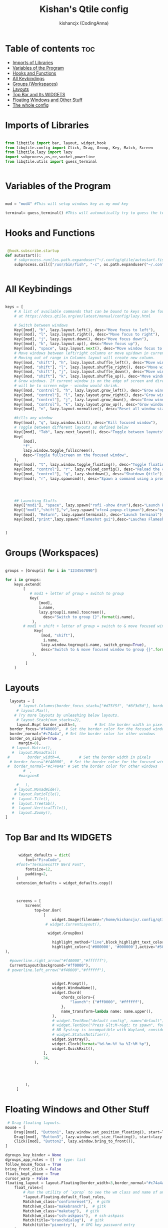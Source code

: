 #+TITLE: Kishan's Qtile config
#+AUTHOR: kishancjx (CodingAnna)
#+PROPERTY: header-args :tangle config.py
#+auto_tangle: t
#+STARTUP: showeverything


* Table of contents :toc:
- [[#imports-of-libraries][Imports of Libraries]]
- [[#variables-of-the-program][Variables of the Program]]
- [[#hooks-and-functions][Hooks and Functions]]
- [[#all-keybindings][All Keybindings]]
- [[#groups-workspaces][Groups (Workspaces)]]
- [[#layouts][Layouts]]
- [[#top-bar-and-its-widgets][Top Bar and Its WIDGETS]]
- [[#floating-windows-and-other-stuff][Floating Windows and Other Stuff]]
- [[#the-whole-config][The whole config]]

* Imports of Libraries

#+begin_src python

  from libqtile import bar, layout, widget,hook
  from libqtile.config import Click, Drag, Group, Key, Match, Screen
  from libqtile.lazy import lazy
  import subprocess,os,re,socket,powerline
  from libqtile.utils import guess_terminal
  

#+end_src

* Variables of the Program

#+begin_src python

  mod = "mod4" #This will setup windows key as my mod key
 
  terminal= guess_terminal() #This will automatically try to guess the terminal

#+end_src

* Hooks and Functions
#+begin_src python
  
   @hook.subscribe.startup
  def autostart():
      # subprocess.run([os.path.expanduser("~/.config/qtile/autostart.fish")])
      subprocess.call(["/usr/bin/fish", "-c", os.path.expanduser("~/.config/qtile/autostart.fish")])


#+end_src

* All Keybindings

#+begin_src python

  keys = [
      # A list of available commands that can be bound to keys can be found
      # at https://docs.qtile.org/en/latest/manual/config/lazy.html

      # Switch between windows
      Key([mod], "h", lazy.layout.left(), desc="Move focus to left"),
      Key([mod], "l", lazy.layout.right(), desc="Move focus to right"),
      Key([mod], "j", lazy.layout.down(), desc="Move focus down"),
      Key([mod], "k", lazy.layout.up(), desc="Move focus up"),
      Key([mod], "space", lazy.layout.next(), desc="Move window focus to other window"),
      # Move windows between left/right columns or move up/down in current stack.
      # Moving out of range in Columns layout will create new column.
      Key([mod, "shift"], "h", lazy.layout.shuffle_left(), desc="Move window to the left"),
      Key([mod, "shift"], "l", lazy.layout.shuffle_right(), desc="Move window to the right"),
      Key([mod, "shift"], "j", lazy.layout.shuffle_down(), desc="Move window down"),
      Key([mod, "shift"], "k", lazy.layout.shuffle_up(), desc="Move window up"),
      # Grow windows. If current window is on the edge of screen and direction
      # will be to screen edge - window would shrink.
      Key([mod, "control"], "h", lazy.layout.grow_left(), desc="Grow window to the left"),
      Key([mod, "control"], "l", lazy.layout.grow_right(), desc="Grow window to the right"),
      Key([mod, "control"], "j", lazy.layout.grow_down(), desc="Grow window down"),
      Key([mod, "control"], "k", lazy.layout.grow_up(), desc="Grow window up"),
      Key([mod], "n", lazy.layout.normalize(), desc="Reset all window sizes"),

      #kills any window
      Key([mod], "q", lazy.window.kill(), desc="Kill focused window"),
      # Toggle between different layouts as defined below
      Key([mod], "Tab", lazy.next_layout(), desc="Toggle between layouts"),
      Key(
          [mod],
          "f",
          lazy.window.toggle_fullscreen(),
          desc="Toggle fullscreen on the focused window",
      ),
      Key([mod], "t", lazy.window.toggle_floating(), desc="Toggle floating on the focused window"),
      Key([mod, "control"], "r", lazy.reload_config(), desc="Reload the config"),
      Key([mod, "control"], "q", lazy.shutdown(), desc="Shutdown Qtile"),
      Key([mod], "r", lazy.spawncmd(), desc="Spawn a command using a prompt widget"),




      ## Launching Stuffs
      Key(["mod1"], "space", lazy.spawn("rofi -show drun"),desc="Launch Rofi"),
      Key(["mod1","shift"],"v",lazy.spawn("xfce4-popup-clipman"),desc="open clip man for clipboard history"),
      Key([mod], "Return", lazy.spawn(terminal), desc="Launch terminal"),
      Key([mod],"print",lazy.spawn("flameshot gui"),desc="Lauches Flameshot"),


  ]
#+end_src

* Groups (Workspaces)

#+begin_src python

  groups = [Group(i) for i in "1234567890"]

  for i in groups:
      keys.extend(
          [
             # mod1 + letter of group = switch to group
             Key(
                 [mod],
                 i.name,
                 lazy.group[i.name].toscreen(),
                   desc="Switch to group {}".format(i.name),
              ),
          # mod1 + shift + letter of group = switch to & move focused window to group
               Key(
                  [mod, "shift"],
                   i.name,
                  lazy.window.togroup(i.name, switch_group=True),
                  desc="Switch to & move focused window to group {}".format(i.name),
              ),
          
           ]
      )

#+end_src

* Layouts

#+begin_src python
      layouts = [
          # layout.Columns(border_focus_stack=["#d75f5f", "#8f3d3d"], border_width=4),
         # layout.Max(),
        # Try more layouts by unleashing below layouts.
         # layout.Stack(num_stacks=2),
         layout.Bsp( border_width=4,        # Set the border width in pixels
      border_focus="#f40000",  # Set the border color for the focused window
      border_normal="#c74a4a", # Set the border color for other windows
      border_on_single=True ,
          margin=8),
       # layout.Matrix(),
       #  layout.MonadTall(
     #        border_width=4,        # Set the border width in pixels
      # border_focus="#f40000",  # Set the border color for the focused window
     #  border_normal="#c74a4a" # Set the border color for other windows
            #  ,
          #margin=8

         #   ),
        # layout.MonadWide(),
        # layout.RatioTile(),
       #  layout.Tile(),
       #  layout.TreeTab(),
       #  layout.VerticalTile(),
       #  layout.Zoomy(),
    ]
#+end_src

* Top Bar and Its WIDGETS

#+begin_src python

        widget_defaults = dict(
           font="FiraCode",
       #font="TerminessTTF Nerd Font",
           fontsize=12,
           padding=2,
       )
       extension_defaults = widget_defaults.copy()



       screens = [
           Screen(
               top=bar.Bar(
                   [
                       widget.Image(filename="/home/kishancjx/.config/qtile/images/fire.svg",),
                    # widget.CurrentLayout(),

                     widget.GroupBox(

                       highlight_method="line",block_highlight_text_color="#ff0000",
                       highlight_color=['#000000', '#000000'],active="#504960" , inactive="#292624", background="",disable_drag=True,this_current_screen_border="#f40000",rounded=True
  ),

    #powerline.right_arrow("#f40000","#ffffff"),
    CurrentLayout(background="#ff0000"),
   # powerline.left_arrow("#f40000","#ffffff"),


                       widget.Prompt(),
                       widget.WindowName(),
                       widget.Chord(
                           chords_colors={
                               "launch": ("#ff0000", "#ffffff"),
                           },
                           name_transform=lambda name: name.upper(),
                       ),
                       # widget.TextBox("default config", name="default"),
                       # widget.TextBox("Press &lt;M-r&gt; to spawn", foreground="#d75f5f"),
                       # NB Systray is incompatible with Wayland, consider using StatusNotifier instead
                       # widget.StatusNotifier(),
                       widget.Systray(),
                       widget.Clock(format="%d-%m-%Y %a %I:%M %p"),
                       widget.QuickExit(),
                   ],
                   24,
               ),




           ),
       ]
#+end_src

* Floating Windows and Other Stuff

#+begin_src python
   # Drag floating layouts.
  mouse = [
      Drag([mod], "Button1", lazy.window.set_position_floating(), start=lazy.window.get_position()),
      Drag([mod], "Button3", lazy.window.set_size_floating(), start=lazy.window.get_size()),
      Click([mod], "Button2", lazy.window.bring_to_front()),
  ]

  dgroups_key_binder = None
  dgroups_app_rules = []  # type: list
  follow_mouse_focus = True
  bring_front_click = False
  floats_kept_above = True
  cursor_warp = False
  floating_layout = layout.Floating(border_width=3,border_normal="#c74a4a" ,border_focus="#f40000",
      float_rules=[
          # Run the utility of `xprop` to see the wm class and name of an X client.
          ,*layout.Floating.default_float_rules,
          Match(wm_class="confirmreset"),  # gitk
          Match(wm_class="makebranch"),  # gitk
          Match(wm_class="maketag"),  # gitk
          Match(wm_class="ssh-askpass"),  # ssh-askpass
          Match(title="branchdialog"),  # gitk
          Match(title="pinentry"),  # GPG key password entry
      ]
  )
  auto_fullscreen = True
  focus_on_window_activation = "smart"
  reconfigure_screens = True

  # If things like steam games want to auto-minimize themselves when losing
  # focus, should we respect this or not?
  auto_minimize = True

  # When using the Wayland backend, this can be used to configure input devices.
  wl_input_rules = None

  wmname = "xzaack"
#+end_src



* The whole config

#+begin_src python







 

 




  #my stuff
  #autostarting background servicess

 


  # #import arcobattery

  # #mod4 or mod = super key
  # mod = "mod4"
  # mod1 = "alt"
  # mod2 = "control"
  # home = os.path.expanduser('~')


  # @lazy.function
  # def window_to_prev_group(qtile):
  #     if qtile.currentWindow is not None:
  #         i = qtile.groups.index(qtile.currentGroup)
  #         qtile.currentWindow.togroup(qtile.groups[i - 1].name)

  # @lazy.function
  # def window_to_next_group(qtile):
  #     if qtile.currentWindow is not None:
  #         i = qtile.groups.index(qtile.currentGroup)
  #         qtile.currentWindow.togroup(qtile.groups[i + 1].name)

  # keys = [

  # # Most of our keybindings are in sxhkd file - except these

  # # SUPER + FUNCTION KEYS

  #     Key([mod], "f", lazy.window.toggle_fullscreen()),
  #     Key([mod], "q", lazy.window.kill()),


  # # SUPER + SHIFT KEYS

  #     Key([mod, "shift"], "q", lazy.window.kill()),
  #     Key([mod, "shift"], "r", lazy.restart()),


  # # QTILE LAYOUT KEYS
  #     Key([mod], "n", lazy.layout.normalize()),
  #     Key([mod], "space", lazy.next_layout()),

  # # CHANGE FOCUS
  #     Key([mod], "Up", lazy.layout.up()),
  #     Key([mod], "Down", lazy.layout.down()),
  #     Key([mod], "Left", lazy.layout.left()),
  #     Key([mod], "Right", lazy.layout.right()),
  #     Key([mod], "k", lazy.layout.up()),
  #     Key([mod], "j", lazy.layout.down()),
  #     Key([mod], "h", lazy.layout.left()),
  #     Key([mod], "l", lazy.layout.right()),


  # # RESIZE UP, DOWN, LEFT, RIGHT
  #     Key([mod, "control"], "l",
  #         lazy.layout.grow_right(),
  #         lazy.layout.grow(),
  #         lazy.layout.increase_ratio(),
  #         lazy.layout.delete(),
  #         ),
  #     Key([mod, "control"], "Right",
  #         lazy.layout.grow_right(),
  #         lazy.layout.grow(),
  #         lazy.layout.increase_ratio(),
  #         lazy.layout.delete(),
  #         ),
  #     Key([mod, "control"], "h",
  #         lazy.layout.grow_left(),
  #         lazy.layout.shrink(),
  #         lazy.layout.decrease_ratio(),
  #         lazy.layout.add(),
  #         ),
  #     Key([mod, "control"], "Left",
  #         lazy.layout.grow_left(),
  #         lazy.layout.shrink(),
  #         lazy.layout.decrease_ratio(),
  #         lazy.layout.add(),
  #         ),
  #     Key([mod, "control"], "k",
  #         lazy.layout.grow_up(),
  #         lazy.layout.grow(),
  #         lazy.layout.decrease_nmaster(),
  #         ),
  #     Key([mod, "control"], "Up",
  #         lazy.layout.grow_up(),
  #         lazy.layout.grow(),
  #         lazy.layout.decrease_nmaster(),
  #         ),
  #     Key([mod, "control"], "j",
  #         lazy.layout.grow_down(),
  #         lazy.layout.shrink(),
  #         lazy.layout.increase_nmaster(),
  #         ),
  #     Key([mod, "control"], "Down",
  #         lazy.layout.grow_down(),
  #         lazy.layout.shrink(),
  #         lazy.layout.increase_nmaster(),
  #         ),


  # # FLIP LAYOUT FOR MONADTALL/MONADWIDE
  #     Key([mod, "shift"], "f", lazy.layout.flip()),

  # # FLIP LAYOUT FOR BSP
  #     Key([mod, "mod1"], "k", lazy.layout.flip_up()),
  #     Key([mod, "mod1"], "j", lazy.layout.flip_down()),
  #     Key([mod, "mod1"], "l", lazy.layout.flip_right()),
  #     Key([mod, "mod1"], "h", lazy.layout.flip_left()),

  # # MOVE WINDOWS UP OR DOWN BSP LAYOUT
  #     Key([mod, "shift"], "k", lazy.layout.shuffle_up()),
  #     Key([mod, "shift"], "j", lazy.layout.shuffle_down()),
  #     Key([mod, "shift"], "h", lazy.layout.shuffle_left()),
  #     Key([mod, "shift"], "l", lazy.layout.shuffle_right()),

  # # MOVE WINDOWS UP OR DOWN MONADTALL/MONADWIDE LAYOUT
  #     Key([mod, "shift"], "Up", lazy.layout.shuffle_up()),
  #     Key([mod, "shift"], "Down", lazy.layout.shuffle_down()),
  #     Key([mod, "shift"], "Left", lazy.layout.swap_left()),
  #     Key([mod, "shift"], "Right", lazy.layout.swap_right()),

  # # TOGGLE FLOATING LAYOUT
  #     Key([mod, "shift"], "space", lazy.window.toggle_floating()),

  #     ]

  # def window_to_previous_screen(qtile, switch_group=False, switch_screen=False):
  #     i = qtile.screens.index(qtile.current_screen)
  #     if i != 0:
  #         group = qtile.screens[i - 1].group.name
  #         qtile.current_window.togroup(group, switch_group=switch_group)
  #         if switch_screen == True:
  #             qtile.cmd_to_screen(i - 1)

  # def window_to_next_screen(qtile, switch_group=False, switch_screen=False):
  #     i = qtile.screens.index(qtile.current_screen)
  #     if i + 1 != len(qtile.screens):
  #         group = qtile.screens[i + 1].group.name
  #         qtile.current_window.togroup(group, switch_group=switch_group)
  #         if switch_screen == True:
  #             qtile.cmd_to_screen(i + 1)

  # keys.extend([
  #     # MOVE WINDOW TO NEXT SCREEN
  #     Key([mod,"shift"], "Right", lazy.function(window_to_next_screen, switch_screen=True)),
  #     Key([mod,"shift"], "Left", lazy.function(window_to_previous_screen, switch_screen=True)),
  # ])

  # groups = []

  # # FOR QWERTY KEYBOARDS
  # group_names = ["1", "2", "3", "4", "5", "6", "7", "8", "9", "0",]

  # # FOR AZERTY KEYBOARDS
  # #group_names = ["ampersand", "eacute", "quotedbl", "apostrophe", "parenleft", "section", "egrave", "exclam", "ccedilla", "agrave",]

  # #group_labels = ["1 ", "2 ", "3 ", "4 ", "5 ", "6 ", "7 ", "8 ", "9 ", "0",]

  # group_labels = ["Web", "Edit/chat", "Image", "Gimp", "Meld", "Video", "Vb", "Files", "Mail", "Music",]

  # group_layouts = ["monadtall", "monadtall", "monadtall", "monadtall", "monadtall", "monadtall", "monadtall", "monadtall", "monadtall", "monadtall",]
  # #group_layouts = ["monadtall", "matrix", "monadtall", "bsp", "monadtall", "matrix", "monadtall", "bsp", "monadtall", "monadtall",]

  # for i in range(len(group_names)):
  #     groups.append(
  #         Group(
  #             name=group_names[i],
  #             layout=group_layouts[i].lower(),
  #             label=group_labels[i],
  #         ))

  # for i in groups:
  #     keys.extend([

  # #CHANGE WORKSPACES
  #         Key([mod], i.name, lazy.group[i.name].toscreen()),
  #         Key([mod], "Tab", lazy.screen.next_group()),
  #         Key([mod, "shift" ], "Tab", lazy.screen.prev_group()),
  #         Key(["mod1"], "Tab", lazy.screen.next_group()),
  #         Key(["mod1", "shift"], "Tab", lazy.screen.prev_group()),

  # # MOVE WINDOW TO SELECTED WORKSPACE 1-10 AND STAY ON WORKSPACE
  #         #Key([mod, "shift"], i.name, lazy.window.togroup(i.name)),
  # # MOVE WINDOW TO SELECTED WORKSPACE 1-10 AND FOLLOW MOVED WINDOW TO WORKSPACE
  #         Key([mod, "shift"], i.name, lazy.window.togroup(i.name) , lazy.group[i.name].toscreen()),
  #     ])


  # def init_layout_theme():
  #     return {"margin":5,
  #             "border_width":2,
  #             "border_focus": "#5e81ac",
  #             "border_normal": "#4c566a"
  #             }

  # layout_theme = init_layout_theme()


  # layouts = [
  #     #layout.MonadTall(margin=8, border_width=2, border_focus="#5e81ac", border_normal="#4c566a"),
  #     layout.MonadTall(**layout_theme),
  #     #layout.MonadWide(margin=8, border_width=2, border_focus="#5e81ac", border_normal="#4c566a"),
  #     layout.MonadWide(**layout_theme),
  #     layout.Matrix(**layout_theme),
  #     layout.Bsp(**layout_theme),
  #     layout.Floating(**layout_theme),
  #     layout.RatioTile(**layout_theme),
  #     layout.Max(**layout_theme)
  # ]

  # # COLORS FOR THE BAR
  # #Theme name : ArcoLinux Zion
  # def init_colors():
  #     return [["#4a4a46", "#4a4a46"], # color 0
  #             ["#4a4a46", "#4a4a46"], # color 1
  #             ["#e3bbf1", "#e3bbf1"], # color 2
  #             ["#d33682", "#d33682"], # color 3
  #             ["#3384d0", "#3384d0"], # color 4
  #             ["#fdf6e3", "#fdf6e3"], # color 5
  #             ["#d42121", "#d42121"], # color 6
  #             ["#62FF00", "#62FF00"], # color 7
  #             ["#9742b5", "#9742b5"], # color 8
  #             ["#002b36", "#002b36"]] # color 9


  # colors = init_colors()

  # # WIDGETS FOR THE BAR

  # def init_widgets_defaults():
  #     return dict(font="Noto Sans",
  #                 fontsize = 12,
  #                 padding = 2,
  #                 background=colors[1])

  # widget_defaults = init_widgets_defaults()

  # def init_widgets_list():
  #     prompt = "{0}@{1}: ".format(os.environ["USER"], socket.gethostname())
  #     widgets_list = [
  #                widget.GroupBox(font="FontAwesome",
  #                         fontsize = 16,
  #                         margin_y = -1,
  #                         margin_x = 0,
  #                         padding_y = 6,
  #                         padding_x = 5,
  #                         borderwidth = 0,
  #                         disable_drag = True,
  #                         active = colors[9],
  #                         inactive = colors[5],
  #                         rounded = False,
  #                         highlight_method = "text",
  #                         this_current_screen_border = colors[8],
  #                         foreground = colors[2],
  #                         background = colors[1]
  #                         ),
  #                widget.Sep(
  #                         linewidth = 1,
  #                         padding = 10,
  #                         foreground = colors[2],
  #                         background = colors[1]
  #                         ),
  #                widget.CurrentLayout(
  #                         font = "Noto Sans Bold",
  #                         foreground = colors[5],
  #                         background = colors[1]
  #                         ),
  #                widget.Sep(
  #                         linewidth = 1,
  #                         padding = 10,
  #                         foreground = colors[2],
  #                         background = colors[1]
  #                         ),
  #                widget.WindowName(font="Noto Sans",
  #                         fontsize = 12,
  #                         foreground = colors[5],
  #                         background = colors[1],
  #                         ),
  #                # widget.Net(
  #                #          font="Noto Sans",
  #                #          fontsize=12,
  #                #          interface="enp0s31f6",
  #                #          foreground=colors[2],
  #                #          background=colors[1],
  #                #          padding = 0,
  #                #          ),
  #                # widget.Sep(
  #                #          linewidth = 1,
  #                #          padding = 10,
  #                #          foreground = colors[2],
  #                #          background = colors[1]
  #                #          ),
  #                # widget.NetGraph(
  #                #          font="Noto Sans",
  #                #          fontsize=12,
  #                #          bandwidth="down",
  #                #          interface="auto",
  #                #          fill_color = colors[8],
  #                #          foreground=colors[2],
  #                #          background=colors[1],
  #                #          graph_color = colors[8],
  #                #          border_color = colors[2],
  #                #          padding = 0,
  #                #          border_width = 1,
  #                #          line_width = 1,
  #                #          ),
  #                # widget.Sep(
  #                #          linewidth = 1,
  #                #          padding = 10,
  #                #          foreground = colors[2],
  #                #          background = colors[1]
  #                #          ),
  #                # # do not activate in Virtualbox - will break qtile
  #                # widget.ThermalSensor(
  #                #          foreground = colors[5],
  #                #          foreground_alert = colors[6],
  #                #          background = colors[1],
  #                #          metric = True,
  #                #          padding = 3,
  #                #          threshold = 80
  #                #          ),
  #                # # battery option 1  ArcoLinux Horizontal icons do not forget to import arcobattery at the top
  #                # widget.Sep(
  #                #          linewidth = 1,
  #                #          padding = 10,
  #                #          foreground = colors[2],
  #                #          background = colors[1]
  #                #          ),
  #                # arcobattery.BatteryIcon(
  #                #          padding=0,
  #                #          scale=0.7,
  #                #          y_poss=2,
  #                #          theme_path=home + "/.config/qtile/icons/battery_icons_horiz",
  #                #          update_interval = 5,
  #                #          background = colors[1]
  #                #          ),
  #                # # battery option 2  from Qtile
  #                # widget.Sep(
  #                #          linewidth = 1,
  #                #          padding = 10,
  #                #          foreground = colors[2],
  #                #          background = colors[1]
  #                #          ),
  #                # widget.Battery(
  #                #          font="Noto Sans",
  #                #          update_interval = 10,
  #                #          fontsize = 12,
  #                #          foreground = colors[5],
  #                #          background = colors[1],
  # 	           #          ),
  #                # widget.TextBox(
  #                #          font="FontAwesome",
  #                #          text="  ",
  #                #          foreground=colors[6],
  #                #          background=colors[1],
  #                #          padding = 0,
  #                #          fontsize=16
  #                #          ),
  #                # widget.CPUGraph(
  #                #          border_color = colors[2],
  #                #          fill_color = colors[8],
  #                #          graph_color = colors[8],
  #                #          background=colors[1],
  #                #          border_width = 1,
  #                #          line_width = 1,
  #                #          core = "all",
  #                #          type = "box"
  #                #          ),
  #                # widget.Sep(
  #                #          linewidth = 1,
  #                #          padding = 10,
  #                #          foreground = colors[2],
  #                #          background = colors[1]
  #                #          ),
  #                # widget.TextBox(
  #                #          font="FontAwesome",
  #                #          text="  ",
  #                #          foreground=colors[4],
  #                #          background=colors[1],
  #                #          padding = 0,
  #                #          fontsize=16
  #                #          ),
  #                # widget.Memory(
  #                #          font="Noto Sans",
  #                #          format = '{MemUsed}M/{MemTotal}M',
  #                #          update_interval = 1,
  #                #          fontsize = 12,
  #                #          foreground = colors[5],
  #                #          background = colors[1],
  #                #         ),
  #                # widget.Sep(
  #                #          linewidth = 1,
  #                #          padding = 10,
  #                #          foreground = colors[2],
  #                #          background = colors[1]
  #                #          ),
  #                widget.TextBox(
  #                         font="FontAwesome",
  #                         text="  ",
  #                         foreground=colors[3],
  #                         background=colors[1],
  #                         padding = 0,
  #                         fontsize=16
  #                         ),
  #                widget.Clock(
  #                         foreground = colors[5],
  #                         background = colors[1],
  #                         fontsize = 12,
  #                         format="%Y-%m-%d %H:%M"
  #                         ),
  #                # widget.Sep(
  #                #          linewidth = 1,
  #                #          padding = 10,
  #                #          foreground = colors[2],
  #                #          background = colors[1]
  #                #          ),
  #                widget.Systray(
  #                         background=colors[1],
  #                         icon_size=20,
  #                         padding = 4
  #                         ),
  #               ]
  #     return widgets_list

  # widgets_list = init_widgets_list()


  # def init_widgets_screen1():
  #     widgets_screen1 = init_widgets_list()
  #     return widgets_screen1

  # def init_widgets_screen2():
  #     widgets_screen2 = init_widgets_list()
  #     return widgets_screen2

  # widgets_screen1 = init_widgets_screen1()
  # widgets_screen2 = init_widgets_screen2()


  # def init_screens():
  #     return [Screen(top=bar.Bar(widgets=init_widgets_screen1(), size=26, opacity=0.8)),
  #             Screen(top=bar.Bar(widgets=init_widgets_screen2(), size=26, opacity=0.8))]
  # screens = init_screens()


  # # MOUSE CONFIGURATION
  # mouse = [
  #     Drag([mod], "Button1", lazy.window.set_position_floating(),
  #          start=lazy.window.get_position()),
  #     Drag([mod], "Button3", lazy.window.set_size_floating(),
  #          start=lazy.window.get_size())
  # ]

  # dgroups_key_binder = None
  # dgroups_app_rules = []

  # # ASSIGN APPLICATIONS TO A SPECIFIC GROUPNAME
  # # BEGIN

  # #########################################################
  # ################ assgin apps to groups ##################
  # #########################################################
  # # @hook.subscribe.client_new
  # # def assign_app_group(client):
  # #     d = {}
  # #     #####################################################################################
  # #     ### Use xprop fo find  the value of WM_CLASS(STRING) -> First field is sufficient ###
  # #     #####################################################################################
  # #     d[group_names[0]] = ["Navigator", "Firefox", "Vivaldi-stable", "Vivaldi-snapshot", "Chromium", "Google-chrome", "Brave", "Brave-browser",
  # #               "navigator", "firefox", "vivaldi-stable", "vivaldi-snapshot", "chromium", "google-chrome", "brave", "brave-browser", ]
  # #     d[group_names[1]] = [ "Atom", "Subl", "Geany", "Brackets", "Code-oss", "Code", "TelegramDesktop", "Discord",
  # #                "atom", "subl", "geany", "brackets", "code-oss", "code", "telegramDesktop", "discord", ]
  # #     d[group_names[2]] = ["Inkscape", "Nomacs", "Ristretto", "Nitrogen", "Feh",
  # #               "inkscape", "nomacs", "ristretto", "nitrogen", "feh", ]
  # #     d[group_names[3]] = ["Gimp", "gimp" ]
  # #     d[group_names[4]] = ["Meld", "meld", "org.gnome.meld" "org.gnome.Meld" ]
  # #     d[group_names[5]] = ["Vlc","vlc", "Mpv", "mpv" ]
  # #     d[group_names[6]] = ["VirtualBox Manager", "VirtualBox Machine", "Vmplayer",
  # #               "virtualbox manager", "virtualbox machine", "vmplayer", ]
  # #     d[group_names[7]] = ["Thunar", "Nemo", "Caja", "Nautilus", "org.gnome.Nautilus", "Pcmanfm", "Pcmanfm-qt",
  # #               "thunar", "nemo", "caja", "nautilus", "org.gnome.nautilus", "pcmanfm", "pcmanfm-qt", ]
  # #     d[group_names[8]] = ["Evolution", "Geary", "Mail", "Thunderbird",
  # #               "evolution", "geary", "mail", "thunderbird" ]
  # #     d[group_names[9]] = ["Spotify", "Pragha", "Clementine", "Deadbeef", "Audacious",
  # #               "spotify", "pragha", "clementine", "deadbeef", "audacious" ]
  # #     ######################################################################################
  # #
  # # wm_class = client.window.get_wm_class()[0]
  # #
  # #     for i in range(len(d)):
  # #         if wm_class in list(d.values())[i]:
  # #             group = list(d.keys())[i]
  # #             client.togroup(group)
  # #             client.group.cmd_toscreen(toggle=False)

  # # END
  # # ASSIGN APPLICATIONS TO A SPECIFIC GROUPNAME

  # main = None

  # # hides the top bar when the archlinux-logout widget is opened
  # @hook.subscribe.client_new
  # def new_client(window):
  #     if window.name == "ArchLinux Logout":
  #         qtile.hide_show_bar()

  # # shows the top bar when the archlinux-logout widget is closed
  # @hook.subscribe.client_killed
  # def logout_killed(window):
  #     if window.name == "ArchLinux Logout":
  #         qtile.hide_show_bar()

  # @hook.subscribe.startup_once
  # def start_once():
  #     home = os.path.expanduser('~')
  #     subprocess.call([home + '/.config/qtile/scripts/autostart.sh'])

  # @hook.subscribe.startup
  # def start_always():
  #     # Set the cursor to something sane in X
  #     subprocess.Popen(['xsetroot', '-cursor_name', 'left_ptr'])

  # @hook.subscribe.client_new
  # def set_floating(window):
  #     if (window.window.get_wm_transient_for()
  #             or window.window.get_wm_type() in floating_types):
  #         window.floating = True

  # floating_types = ["notification", "toolbar", "splash", "dialog"]


  # follow_mouse_focus = True
  # bring_front_click = False
  # cursor_warp = False
  # floating_layout = layout.Floating(float_rules=[
  #     # Run the utility of `xprop` to see the wm class and name of an X client.
  #     *layout.Floating.default_float_rules,
  #     Match(wm_class='confirmreset'),  # gitk
  #     Match(wm_class='makebranch'),  # gitk
  #     Match(wm_class='maketag'),  # gitk
  #     Match(wm_class='ssh-askpass'),  # ssh-askpass
  #     Match(title='branchdialog'),  # gitk
  #     Match(title='pinentry'),  # GPG key password entry
  #     Match(wm_class='Arcolinux-welcome-app.py'),
  #     Match(wm_class='Arcolinux-calamares-tool.py'),
  #     Match(wm_class='confirm'),
  #     Match(wm_class='dialog'),
  #     Match(wm_class='download'),
  #     Match(wm_class='error'),
  #     Match(wm_class='file_progress'),
  #     Match(wm_class='notification'),
  #     Match(wm_class='splash'),
  #     Match(wm_class='toolbar'),
  #     Match(wm_class='Arandr'),
  #     Match(wm_class='feh'),
  #     Match(wm_class='Galculator'),
  #     Match(wm_class='archlinux-logout'),
  #     Match(wm_class='xfce4-terminal'),

  # ],  fullscreen_border_width = 0, border_width = 0)
  # auto_fullscreen = True

  # focus_on_window_activation = "focus" # or smart

  # wmname = "LG3D"

#+end_src
